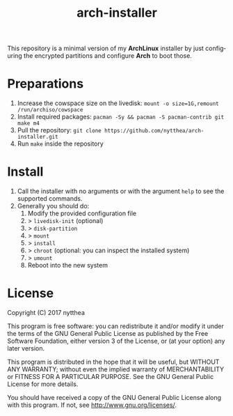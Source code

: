 #+TITLE: arch-installer
#+LANGUAGE: en

This repository is a minimal version of my *ArchLinux* installer by just configuring
the encrypted partitions and configure *Arch* to boot those.

* Preparations

1. Increase the cowspace size on the livedisk: ~mount -o size=1G,remount /run/archiso/cowspace~
2. Install required packages: ~pacman -Sy && pacman -S pacman-contrib git make m4~
3. Pull the repository: ~git clone https://github.com/nytthea/arch-installer.git~
4. Run ~make~ inside the repository

* Install

1. Call the installer with no arguments or with the argument ~help~ to see the supported commands.
2. Generally you should do:
      1. Modify the provided configuration file
      2. > ~livedisk-init~ (optional)
      3. > ~disk-partition~
      4. > ~mount~
      5. > ~install~
      6. > ~chroot~ (optional: you can inspect the installed system)
      7. > ~umount~
      8. Reboot into the new system

* License
Copyright (C)  2017 nytthea

This program is free software: you can redistribute it and/or modify
it under the terms of the GNU General Public License as published by
the Free Software Foundation, either version 3 of the License, or
(at your option) any later version.

This program is distributed in the hope that it will be useful,
but WITHOUT ANY WARRANTY; without even the implied warranty of
MERCHANTABILITY or FITNESS FOR A PARTICULAR PURPOSE.  See the
GNU General Public License for more details.

You should have received a copy of the GNU General Public License
along with this program.  If not, see <http://www.gnu.org/licenses/>.
